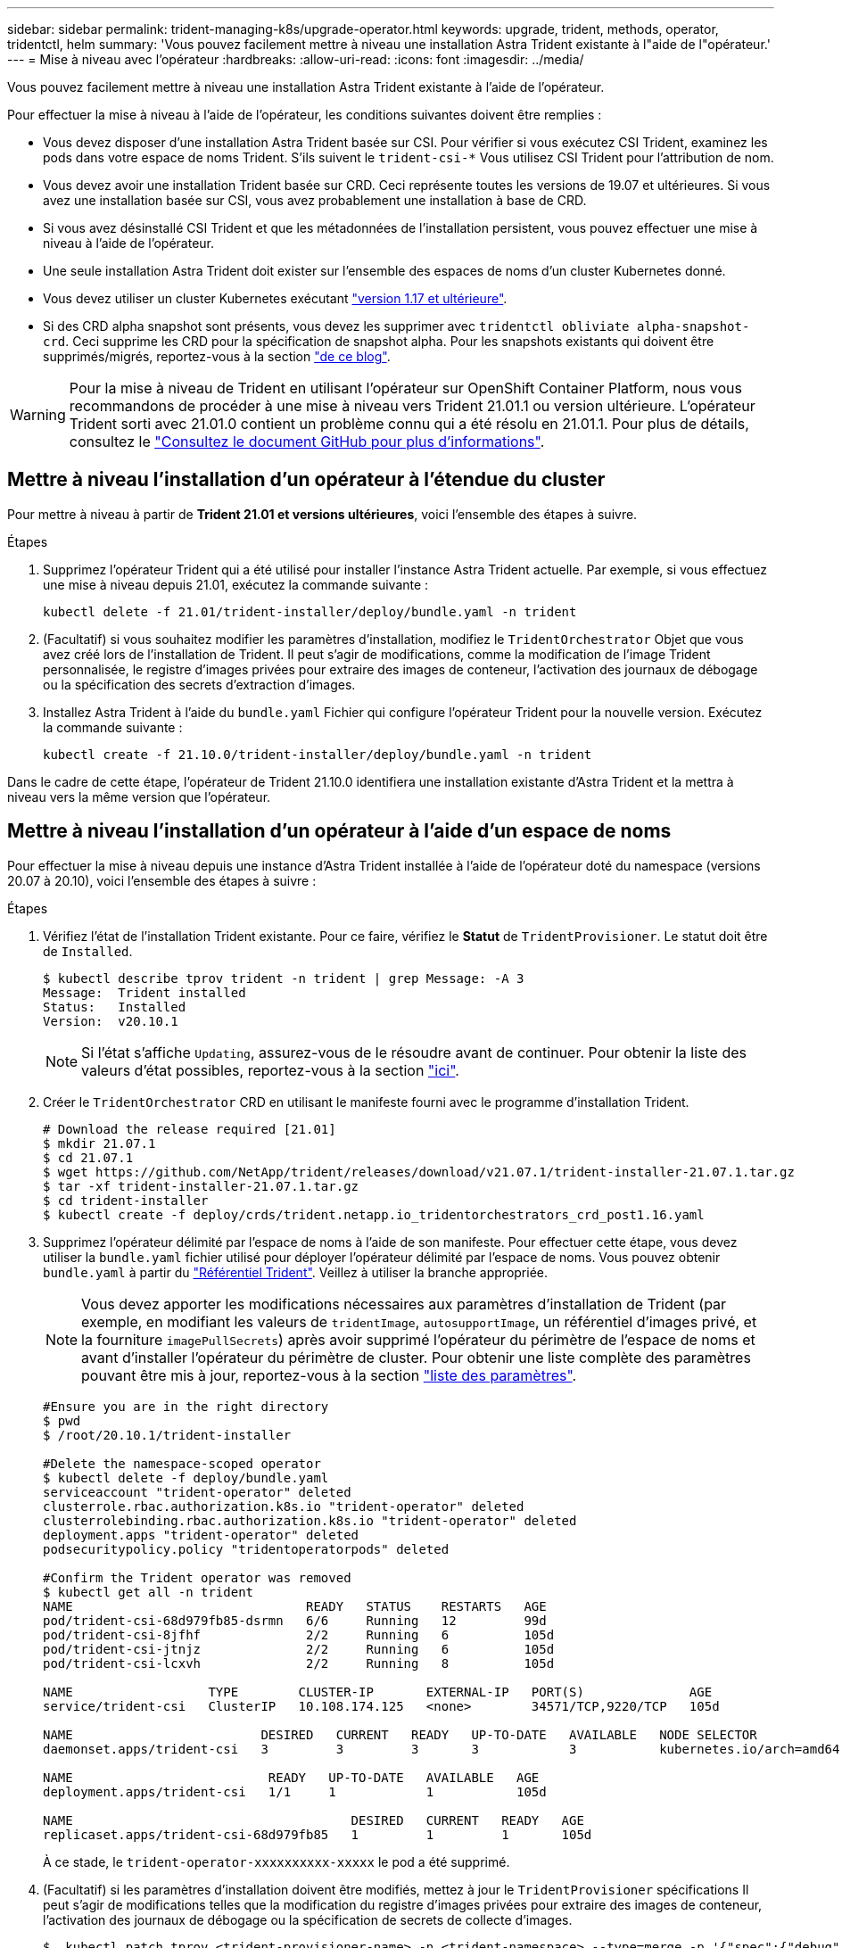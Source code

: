---
sidebar: sidebar 
permalink: trident-managing-k8s/upgrade-operator.html 
keywords: upgrade, trident, methods, operator, tridentctl, helm 
summary: 'Vous pouvez facilement mettre à niveau une installation Astra Trident existante à l"aide de l"opérateur.' 
---
= Mise à niveau avec l'opérateur
:hardbreaks:
:allow-uri-read: 
:icons: font
:imagesdir: ../media/


Vous pouvez facilement mettre à niveau une installation Astra Trident existante à l'aide de l'opérateur.

Pour effectuer la mise à niveau à l'aide de l'opérateur, les conditions suivantes doivent être remplies :

* Vous devez disposer d'une installation Astra Trident basée sur CSI. Pour vérifier si vous exécutez CSI Trident, examinez les pods dans votre espace de noms Trident. S'ils suivent le `trident-csi-*` Vous utilisez CSI Trident pour l'attribution de nom.
* Vous devez avoir une installation Trident basée sur CRD. Ceci représente toutes les versions de 19.07 et ultérieures. Si vous avez une installation basée sur CSI, vous avez probablement une installation à base de CRD.
* Si vous avez désinstallé CSI Trident et que les métadonnées de l'installation persistent, vous pouvez effectuer une mise à niveau à l'aide de l'opérateur.
* Une seule installation Astra Trident doit exister sur l'ensemble des espaces de noms d'un cluster Kubernetes donné.
* Vous devez utiliser un cluster Kubernetes exécutant link:requirements.html["version 1.17 et ultérieure"^].
* Si des CRD alpha snapshot sont présents, vous devez les supprimer avec `tridentctl obliviate alpha-snapshot-crd`. Ceci supprime les CRD pour la spécification de snapshot alpha. Pour les snapshots existants qui doivent être supprimés/migrés, reportez-vous à la section https://netapp.io/2020/01/30/alpha-to-beta-snapshots/["de ce blog"^].



WARNING: Pour la mise à niveau de Trident en utilisant l'opérateur sur OpenShift Container Platform, nous vous recommandons de procéder à une mise à niveau vers Trident 21.01.1 ou version ultérieure. L'opérateur Trident sorti avec 21.01.0 contient un problème connu qui a été résolu en 21.01.1. Pour plus de détails, consultez le https://github.com/NetApp/trident/issues/517["Consultez le document GitHub pour plus d'informations"^].



== Mettre à niveau l'installation d'un opérateur à l'étendue du cluster

Pour mettre à niveau à partir de *Trident 21.01 et versions ultérieures*, voici l'ensemble des étapes à suivre.

.Étapes
. Supprimez l'opérateur Trident qui a été utilisé pour installer l'instance Astra Trident actuelle. Par exemple, si vous effectuez une mise à niveau depuis 21.01, exécutez la commande suivante :
+
[listing]
----
kubectl delete -f 21.01/trident-installer/deploy/bundle.yaml -n trident
----
. (Facultatif) si vous souhaitez modifier les paramètres d'installation, modifiez le `TridentOrchestrator` Objet que vous avez créé lors de l'installation de Trident. Il peut s'agir de modifications, comme la modification de l'image Trident personnalisée, le registre d'images privées pour extraire des images de conteneur, l'activation des journaux de débogage ou la spécification des secrets d'extraction d'images.
. Installez Astra Trident à l'aide du `bundle.yaml` Fichier qui configure l'opérateur Trident pour la nouvelle version. Exécutez la commande suivante :
+
[listing]
----
kubectl create -f 21.10.0/trident-installer/deploy/bundle.yaml -n trident
----


Dans le cadre de cette étape, l'opérateur de Trident 21.10.0 identifiera une installation existante d'Astra Trident et la mettra à niveau vers la même version que l'opérateur.



== Mettre à niveau l'installation d'un opérateur à l'aide d'un espace de noms

Pour effectuer la mise à niveau depuis une instance d'Astra Trident installée à l'aide de l'opérateur doté du namespace (versions 20.07 à 20.10), voici l'ensemble des étapes à suivre :

.Étapes
. Vérifiez l'état de l'installation Trident existante. Pour ce faire, vérifiez le *Statut* de  `TridentProvisioner`. Le statut doit être de `Installed`.
+
[listing]
----
$ kubectl describe tprov trident -n trident | grep Message: -A 3
Message:  Trident installed
Status:   Installed
Version:  v20.10.1
----
+

NOTE: Si l'état s'affiche `Updating`, assurez-vous de le résoudre avant de continuer. Pour obtenir la liste des valeurs d'état possibles, reportez-vous à la section https://docs.netapp.com/us-en/trident/trident-get-started/kubernetes-deploy-operator.html["ici"^].

. Créer le `TridentOrchestrator` CRD en utilisant le manifeste fourni avec le programme d'installation Trident.
+
[listing]
----
# Download the release required [21.01]
$ mkdir 21.07.1
$ cd 21.07.1
$ wget https://github.com/NetApp/trident/releases/download/v21.07.1/trident-installer-21.07.1.tar.gz
$ tar -xf trident-installer-21.07.1.tar.gz
$ cd trident-installer
$ kubectl create -f deploy/crds/trident.netapp.io_tridentorchestrators_crd_post1.16.yaml
----
. Supprimez l'opérateur délimité par l'espace de noms à l'aide de son manifeste. Pour effectuer cette étape, vous devez utiliser la `bundle.yaml` fichier utilisé pour déployer l'opérateur délimité par l'espace de noms. Vous pouvez obtenir `bundle.yaml` à partir du https://github.com/NetApp/trident/blob/stable/v20.10/deploy/bundle.yaml["Référentiel Trident"^]. Veillez à utiliser la branche appropriée.
+

NOTE: Vous devez apporter les modifications nécessaires aux paramètres d'installation de Trident (par exemple, en modifiant les valeurs de `tridentImage`, `autosupportImage`, un référentiel d'images privé, et la fourniture `imagePullSecrets`) après avoir supprimé l'opérateur du périmètre de l'espace de noms et avant d'installer l'opérateur du périmètre de cluster. Pour obtenir une liste complète des paramètres pouvant être mis à jour, reportez-vous à la section link:../trident-deploy-k8s/kubernetes-customize-deploy.html["liste des paramètres"^].

+
[listing]
----
#Ensure you are in the right directory
$ pwd
$ /root/20.10.1/trident-installer

#Delete the namespace-scoped operator
$ kubectl delete -f deploy/bundle.yaml
serviceaccount "trident-operator" deleted
clusterrole.rbac.authorization.k8s.io "trident-operator" deleted
clusterrolebinding.rbac.authorization.k8s.io "trident-operator" deleted
deployment.apps "trident-operator" deleted
podsecuritypolicy.policy "tridentoperatorpods" deleted

#Confirm the Trident operator was removed
$ kubectl get all -n trident
NAME                               READY   STATUS    RESTARTS   AGE
pod/trident-csi-68d979fb85-dsrmn   6/6     Running   12         99d
pod/trident-csi-8jfhf              2/2     Running   6          105d
pod/trident-csi-jtnjz              2/2     Running   6          105d
pod/trident-csi-lcxvh              2/2     Running   8          105d

NAME                  TYPE        CLUSTER-IP       EXTERNAL-IP   PORT(S)              AGE
service/trident-csi   ClusterIP   10.108.174.125   <none>        34571/TCP,9220/TCP   105d

NAME                         DESIRED   CURRENT   READY   UP-TO-DATE   AVAILABLE   NODE SELECTOR                                     AGE
daemonset.apps/trident-csi   3         3         3       3            3           kubernetes.io/arch=amd64,kubernetes.io/os=linux   105d

NAME                          READY   UP-TO-DATE   AVAILABLE   AGE
deployment.apps/trident-csi   1/1     1            1           105d

NAME                                     DESIRED   CURRENT   READY   AGE
replicaset.apps/trident-csi-68d979fb85   1         1         1       105d
----
+
À ce stade, le `trident-operator-xxxxxxxxxx-xxxxx` le pod a été supprimé.

. (Facultatif) si les paramètres d'installation doivent être modifiés, mettez à jour le `TridentProvisioner` spécifications Il peut s'agir de modifications telles que la modification du registre d'images privées pour extraire des images de conteneur, l'activation des journaux de débogage ou la spécification de secrets de collecte d'images.
+
[listing]
----
$  kubectl patch tprov <trident-provisioner-name> -n <trident-namespace> --type=merge -p '{"spec":{"debug":true}}'
----
. Poser l'opérateur à périmètre de bloc d'instruments.
+

NOTE: L'installation de l'opérateur à périmètre de cluster initie la migration de `TridentProvisioner` objets à `TridentOrchestrator` objets, supprime `TridentProvisioner` objets et le `tridentprovisioner` CRD, et met à niveau Astra Trident vers la version de l'opérateur délimité par le cluster. Dans l'exemple suivant, Trident est mis à niveau vers la version 21.07.1.

+

IMPORTANT: La mise à niveau d'Astra Trident avec l'opérateur du périmètre du cluster entraîne la migration de `tridentProvisioner` à un `tridentOrchestrator` objet portant le même nom. Cette opération est gérée automatiquement par l'opérateur. La mise à niveau entraînera également l'installation d'Astra Trident dans le même espace de noms qu'auparavant.

+
[listing]
----
#Ensure you are in the correct directory
$ pwd
$ /root/21.07.1/trident-installer

#Install the cluster-scoped operator in the **same namespace**
$ kubectl create -f deploy/bundle.yaml
serviceaccount/trident-operator created
clusterrole.rbac.authorization.k8s.io/trident-operator created
clusterrolebinding.rbac.authorization.k8s.io/trident-operator created
deployment.apps/trident-operator created
podsecuritypolicy.policy/tridentoperatorpods created

#All tridentProvisioners will be removed, including the CRD itself
$ kubectl get tprov -n trident
Error from server (NotFound): Unable to list "trident.netapp.io/v1, Resource=tridentprovisioners": the server could not find the requested resource (get tridentprovisioners.trident.netapp.io)

#tridentProvisioners are replaced by tridentOrchestrator
$ kubectl get torc
NAME      AGE
trident   13s

#Examine Trident pods in the namespace
$ kubectl get pods -n trident
NAME                                READY   STATUS    RESTARTS   AGE
trident-csi-79df798bdc-m79dc        6/6     Running   0          1m41s
trident-csi-xrst8                   2/2     Running   0          1m41s
trident-operator-5574dbbc68-nthjv   1/1     Running   0          1m52s

#Confirm Trident has been updated to the desired version
$ kubectl describe torc trident | grep Message -A 3
Message:                Trident installed
Namespace:              trident
Status:                 Installed
Version:                v21.07.1
----




== Mettre à niveau l'installation d'un opérateur basé sur Helm

Effectuer les étapes suivantes pour mettre à niveau l'installation d'un opérateur reposant sur Helm.

.Étapes
. Téléchargez la dernière version d'Astra Trident.
. Utilisez le `helm upgrade` commande. Voir l'exemple suivant :
+
[listing]
----
$ helm upgrade <name> trident-operator-21.07.1.tgz
----
+
où `trident-operator-21.07.1.tgz` reflète la version vers laquelle vous souhaitez effectuer la mise à niveau.

. Courez `helm list` pour vérifier que le graphique et la version de l'application ont tous deux été mis à niveau.



NOTE: Pour transmettre les données de configuration pendant la mise à niveau, utilisez `--set`.

Par exemple, pour modifier la valeur par défaut de `tridentDebug`, exécutez la commande suivante :

[listing]
----
$ helm upgrade <name> trident-operator-21.07.1-custom.tgz --set tridentDebug=true
----
Si vous courez `$ tridentctl logs`, vous pouvez voir les messages de débogage.


NOTE: Si vous définissez des options autres que celles par défaut lors de l'installation initiale, assurez-vous que les options sont incluses dans la commande de mise à niveau ou sinon, les valeurs seront rétablies par leurs valeurs par défaut.



== Mise à niveau à partir d'une installation autre que celle d'un opérateur

Si vous disposez d'une instance CSI Trident qui répond aux conditions préalables répertoriées ci-dessus, vous pouvez effectuer une mise à niveau vers la dernière version de l'opérateur Trident.

.Étapes
. Téléchargez la dernière version d'Astra Trident.
+
[listing]
----
# Download the release required [21.07.1]
$ mkdir 21.07.1
$ cd 21.07.1
$ wget https://github.com/NetApp/trident/releases/download/v21.07.1/trident-installer-21.07.1.tar.gz
$ tar -xf trident-installer-21.07.1.tar.gz
$ cd trident-installer
----
. Créer le `tridentorchestrator` CRD du manifeste.
+
[listing]
----
$ kubectl create -f deploy/crds/trident.netapp.io_tridentorchestrators_crd_post1.16.yaml
----
. Déployer l'opérateur.
+
[listing]
----
#Install the cluster-scoped operator in the **same namespace**
$ kubectl create -f deploy/bundle.yaml
serviceaccount/trident-operator created
clusterrole.rbac.authorization.k8s.io/trident-operator created
clusterrolebinding.rbac.authorization.k8s.io/trident-operator created
deployment.apps/trident-operator created
podsecuritypolicy.policy/tridentoperatorpods created

#Examine the pods in the Trident namespace
NAME                                READY   STATUS    RESTARTS   AGE
trident-csi-79df798bdc-m79dc        6/6     Running   0          150d
trident-csi-xrst8                   2/2     Running   0          150d
trident-operator-5574dbbc68-nthjv   1/1     Running   0          1m30s
----
. Créer un `TridentOrchestrator` CR pour l'installation d'Astra Trident.
+
[listing]
----
#Create a tridentOrchestrator to initate a Trident install
$ cat deploy/crds/tridentorchestrator_cr.yaml
apiVersion: trident.netapp.io/v1
kind: TridentOrchestrator
metadata:
  name: trident
spec:
  debug: true
  namespace: trident

$ kubectl create -f deploy/crds/tridentorchestrator_cr.yaml

#Examine the pods in the Trident namespace
NAME                                READY   STATUS    RESTARTS   AGE
trident-csi-79df798bdc-m79dc        6/6     Running   0          1m
trident-csi-xrst8                   2/2     Running   0          1m
trident-operator-5574dbbc68-nthjv   1/1     Running   0          5m41s

#Confirm Trident was upgraded to the desired version
$ kubectl describe torc trident | grep Message -A 3
Message:                Trident installed
Namespace:              trident
Status:                 Installed
Version:                v21.07.1
----


Les systèmes back-end et demandes de volume persistant sont automatiquement disponibles.
